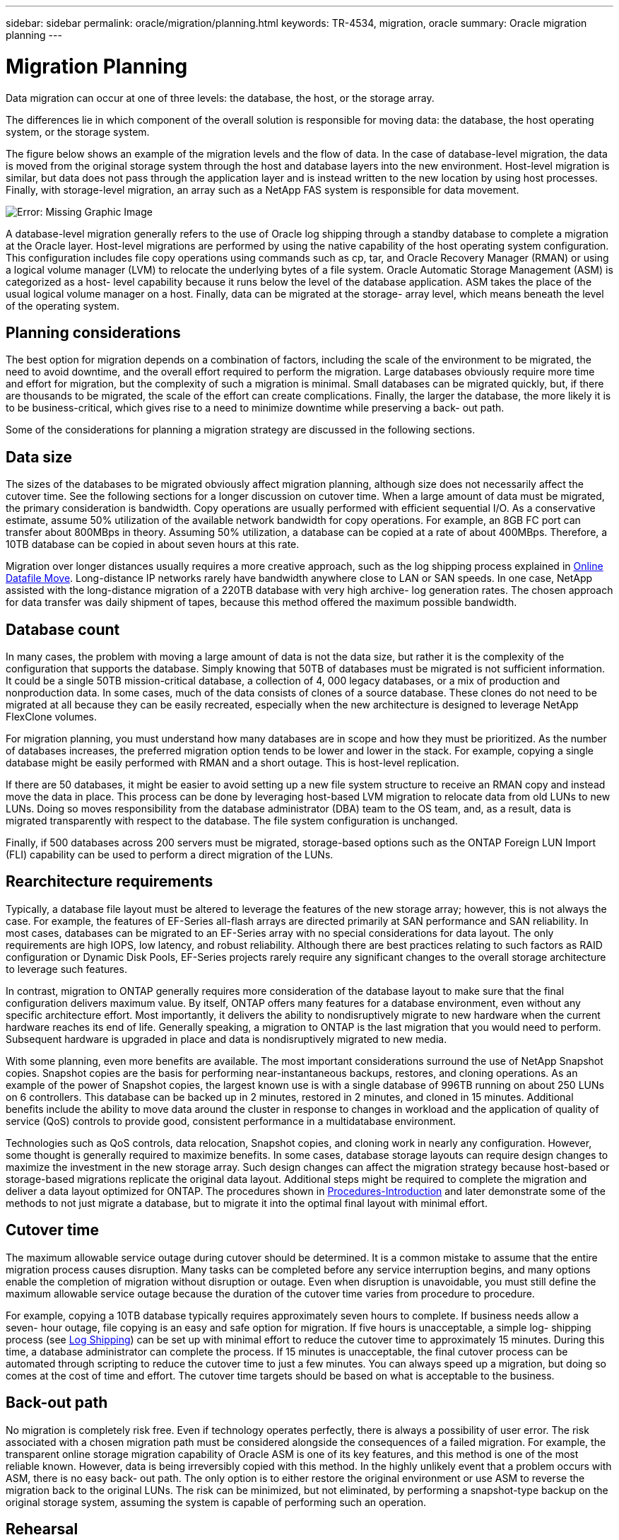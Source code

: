 ---
sidebar: sidebar
permalink: oracle/migration/planning.html
keywords: TR-4534, migration, oracle
summary: Oracle migration planning
---

= Migration Planning
:hardbreaks:
:nofooter:
:icons: font
:linkattrs:
:imagesdir: ./../media/

[.lead]
Data migration can occur at one of three levels: the database, the host, or the storage array.

The differences lie in which component of the overall solution is responsible for moving data: the database, the host operating system, or the storage system.

The figure below shows an example of the migration levels and the flow of data. In the case of database-level migration, the data is moved from the original storage system through the host and database layers into the new environment. Host-level migration is similar, but data does not pass through the application layer and is instead written to the new location by using host processes. Finally, with storage-level migration, an array such as a NetApp FAS system is responsible for data movement.

image:oracle-migrate_image2.jpg[Error: Missing Graphic Image]

A database-level migration generally refers to the use of Oracle log shipping through a standby database to complete a migration at the Oracle layer. Host-level migrations are performed by using the native capability of the host operating system configuration. This configuration includes file copy operations using commands such as cp, tar, and Oracle Recovery Manager (RMAN) or using a logical volume manager (LVM) to relocate the underlying bytes of a file system. Oracle Automatic Storage Management (ASM) is categorized as a host- level capability because it runs below the level of the database application. ASM takes the place of the usual logical volume manager on a host. Finally, data can be migrated at the storage- array level, which means beneath the level of the operating system.

== Planning considerations

The best option for migration depends on a combination of factors, including the scale of the environment to be migrated, the need to avoid downtime, and the overall effort required to perform the migration. Large databases obviously require more time and effort for migration, but the complexity of such a migration is minimal. Small databases can be migrated quickly, but, if there are thousands to be migrated, the scale of the effort can create complications. Finally, the larger the database, the more likely it is to be business-critical, which gives rise to a need to minimize downtime while preserving a back- out path.

Some of the considerations for planning a migration strategy are discussed in the following sections.

== Data size

The sizes of the databases to be migrated obviously affect migration planning, although size does not necessarily affect the cutover time. See the following sections for a longer discussion on cutover time. When a large amount of data must be migrated, the primary consideration is bandwidth. Copy operations are usually performed with efficient sequential I/O. As a conservative estimate, assume 50% utilization of the available network bandwidth for copy operations. For example, an 8GB FC port can transfer about 800MBps in theory. Assuming 50% utilization, a database can be copied at a rate of about 400MBps. Therefore, a 10TB database can be copied in about seven hours at this rate.

Migration over longer distances usually requires a more creative approach, such as the log shipping process explained in link:options.html#online-datafile-move[Online Datafile Move]. Long-distance IP networks rarely have bandwidth anywhere close to LAN or SAN speeds. In one case, NetApp assisted with the long-distance migration of a 220TB database with very high archive- log generation rates. The chosen approach for data transfer was daily shipment of tapes, because this method offered the maximum possible bandwidth.

== Database count

In many cases, the problem with moving a large amount of data is not the data size, but rather it is the complexity of the configuration that supports the database. Simply knowing that 50TB of databases must be migrated is not sufficient information. It could be a single 50TB mission-critical database, a collection of 4, 000 legacy databases, or a mix of production and nonproduction data. In some cases, much of the data consists of clones of a source database. These clones do not need to be migrated at all because they can be easily recreated, especially when the new architecture is designed to leverage NetApp FlexClone volumes.

For migration planning, you must understand how many databases are in scope and how they must be prioritized. As the number of databases increases, the preferred migration option tends to be lower and lower in the stack. For example, copying a single database might be easily performed with RMAN and a short outage. This is host-level replication.

If there are 50 databases, it might be easier to avoid setting up a new file system structure to receive an RMAN copy and instead move the data in place. This process can be done by leveraging host-based LVM migration to relocate data from old LUNs to new LUNs. Doing so moves responsibility from the database administrator (DBA) team to the OS team, and, as a result, data is migrated transparently with respect to the database. The file system configuration is unchanged.

Finally, if 500 databases across 200 servers must be migrated, storage-based options such as the ONTAP Foreign LUN Import (FLI) capability can be used to perform a direct migration of the LUNs.

== Rearchitecture requirements

Typically, a database file layout must be altered to leverage the features of the new storage array; however, this is not always the case. For example, the features of EF-Series all-flash arrays are directed primarily at SAN performance and SAN reliability. In most cases, databases can be migrated to an EF-Series array with no special considerations for data layout. The only requirements are high IOPS, low latency, and robust reliability. Although there are best practices relating to such factors as RAID configuration or Dynamic Disk Pools, EF-Series projects rarely require any significant changes to the overall storage architecture to leverage such features.

In contrast, migration to ONTAP generally requires more consideration of the database layout to make sure that the final configuration delivers maximum value. By itself, ONTAP offers many features for a database environment, even without any specific architecture effort. Most importantly, it delivers the ability to nondisruptively migrate to new hardware when the current hardware reaches its end of life. Generally speaking, a migration to ONTAP is the last migration that you would need to perform. Subsequent hardware is upgraded in place and data is nondisruptively migrated to new media.

With some planning, even more benefits are available. The most important considerations surround the use of NetApp Snapshot copies. Snapshot copies are the basis for performing near-instantaneous backups, restores, and cloning operations. As an example of the power of Snapshot copies, the largest known use is with a single database of 996TB running on about 250 LUNs on 6 controllers. This database can be backed up in 2 minutes, restored in 2 minutes, and cloned in 15 minutes. Additional benefits include the ability to move data around the cluster in response to changes in workload and the application of quality of service (QoS) controls to provide good, consistent performance in a multidatabase environment.

Technologies such as QoS controls, data relocation, Snapshot copies, and cloning work in nearly any configuration. However, some thought is generally required to maximize benefits. In some cases, database storage layouts can require design changes to maximize the investment in the new storage array. Such design changes can affect the migration strategy because host-based or storage-based migrations replicate the original data layout. Additional steps might be required to complete the migration and deliver a data layout optimized for ONTAP. The procedures shown in link:introduction.html[Procedures-Introduction] and later demonstrate some of the methods to not just migrate a database, but to migrate it into the optimal final layout with minimal effort.

== Cutover time

The maximum allowable service outage during cutover should be determined. It is a common mistake to assume that the entire migration process causes disruption. Many tasks can be completed before any service interruption begins, and many options enable the completion of migration without disruption or outage. Even when disruption is unavoidable, you must still define the maximum allowable service outage because the duration of the cutover time varies from procedure to procedure.

For example, copying a 10TB database typically requires approximately seven hours to complete. If business needs allow a seven- hour outage, file copying is an easy and safe option for migration. If five hours is unacceptable, a simple log- shipping process (see link:options.html#log-shipping[Log Shipping]) can be set up with minimal effort to reduce the cutover time to approximately 15 minutes. During this time, a database administrator can complete the process. If 15 minutes is unacceptable, the final cutover process can be automated through scripting to reduce the cutover time to just a few minutes. You can always speed up a migration, but doing so comes at the cost of time and effort. The cutover time targets should be based on what is acceptable to the business.

== Back-out path

No migration is completely risk free. Even if technology operates perfectly, there is always a possibility of user error. The risk associated with a chosen migration path must be considered alongside the consequences of a failed migration. For example, the transparent online storage migration capability of Oracle ASM is one of its key features, and this method is one of the most reliable known. However, data is being irreversibly copied with this method. In the highly unlikely event that a problem occurs with ASM, there is no easy back- out path. The only option is to either restore the original environment or use ASM to reverse the migration back to the original LUNs. The risk can be minimized, but not eliminated, by performing a snapshot-type backup on the original storage system, assuming the system is capable of performing such an operation.

== Rehearsal

Some migration procedures must be fully verified before execution. A need for migration and rehearsal of the cutover process is a common request with mission-critical databases for which migration must be successful and downtime must be minimized. In addition, user- acceptance tests are frequently included as part of the postmigration work, and the overall system can be returned to production only after these tests are complete.

If there is a need for rehearsal, several ONTAP capabilities can make the process much easier. In particular, Snapshot copies can reset a test environment and quickly create multiple space-efficient copies of a database environment.
